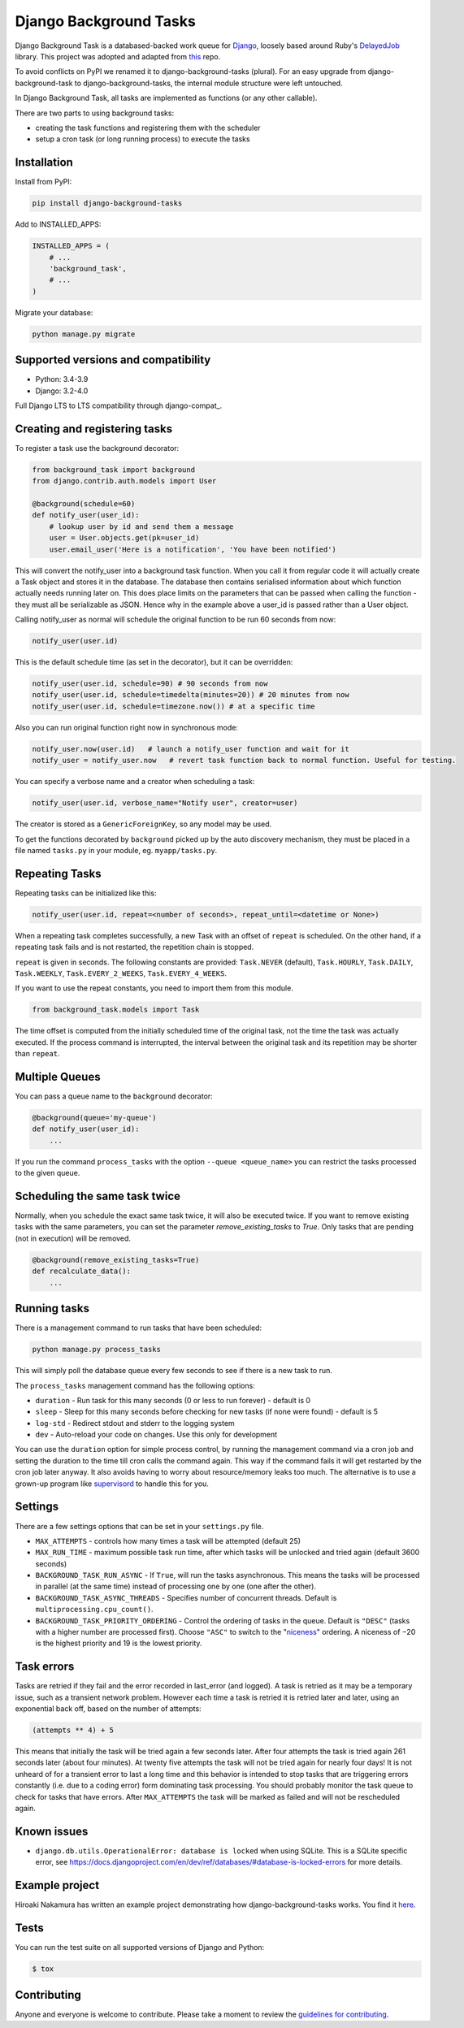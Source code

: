 =======================
Django Background Tasks
=======================


Django Background Task is a databased-backed work queue for Django_, loosely based around Ruby's DelayedJob_ library. This project was adopted and adapted from this_ repo.

To avoid conflicts on PyPI we renamed it to django-background-tasks (plural). For an easy upgrade from django-background-task to django-background-tasks, the internal module structure were left untouched.

In Django Background Task, all tasks are implemented as functions (or any other callable).

There are two parts to using background tasks:

* creating the task functions and registering them with the scheduler
* setup a cron task (or long running process) to execute the tasks


Installation
============

Install from PyPI:

.. code-block:: sh

    pip install django-background-tasks

Add to INSTALLED_APPS:

.. code-block:: python

    INSTALLED_APPS = (
        # ...
        'background_task',
        # ...
    )

Migrate your database:

.. code-block:: sh

    python manage.py migrate

Supported versions and compatibility
====================================
* Python: 3.4-3.9
* Django: 3.2-4.0

Full Django LTS to LTS compatibility through django-compat_.


Creating and registering tasks
==============================

To register a task use the background decorator:

.. code-block:: python

    from background_task import background
    from django.contrib.auth.models import User

    @background(schedule=60)
    def notify_user(user_id):
        # lookup user by id and send them a message
        user = User.objects.get(pk=user_id)
        user.email_user('Here is a notification', 'You have been notified')

This will convert the notify_user into a background task function.  When you call it from regular code it will actually create a Task object and stores it in the database.  The database then contains serialised information about which function actually needs running later on.  This does place limits on the parameters that can be passed when calling the function - they must all be serializable as JSON.  Hence why in the example above a user_id is passed rather than a User object.

Calling notify_user as normal will schedule the original function to be run 60 seconds from now:

.. code-block:: python

    notify_user(user.id)

This is the default schedule time (as set in the decorator), but it can be overridden:

.. code-block:: python

    notify_user(user.id, schedule=90) # 90 seconds from now
    notify_user(user.id, schedule=timedelta(minutes=20)) # 20 minutes from now
    notify_user(user.id, schedule=timezone.now()) # at a specific time


Also you can run original function right now in synchronous mode:

.. code-block:: python

    notify_user.now(user.id)   # launch a notify_user function and wait for it
    notify_user = notify_user.now   # revert task function back to normal function. Useful for testing.

You can specify a verbose name and a creator when scheduling a task:

.. code-block:: python

    notify_user(user.id, verbose_name="Notify user", creator=user)

The creator is stored as a ``GenericForeignKey``, so any model may be used.

To get the functions decorated by ``background`` picked up by the auto discovery mechanism,  they must be placed in a file named ``tasks.py`` in your module, eg. ``myapp/tasks.py``.

Repeating Tasks
===============

Repeating tasks can be initialized like this:

.. code-block:: python

    notify_user(user.id, repeat=<number of seconds>, repeat_until=<datetime or None>)

When a repeating task completes successfully, a new Task with an offset of ``repeat`` is scheduled. On the other hand, if a repeating task fails and is not restarted, the repetition chain is stopped.

``repeat`` is given in seconds. The following constants are provided: ``Task.NEVER`` (default), ``Task.HOURLY``, ``Task.DAILY``, ``Task.WEEKLY``, ``Task.EVERY_2_WEEKS``, ``Task.EVERY_4_WEEKS``.

If you want to use the repeat constants, you need to import them from this module.

.. code-block:: python

    from background_task.models import Task

The time offset is computed from the initially scheduled time of the original task, not the time the task was actually executed. If the process command is interrupted, the interval between the original task and its repetition may be shorter than ``repeat``.

Multiple Queues
===============
You can pass a queue name to the ``background`` decorator:

.. code-block:: python

    @background(queue='my-queue')
    def notify_user(user_id):
        ...

If you run the command ``process_tasks`` with the option ``--queue <queue_name>`` you can restrict the tasks processed to the given queue.

Scheduling the same task twice
==============================

Normally, when you schedule the exact same task twice, it will also be executed twice. If you want to remove existing tasks with the same parameters, you can set the parameter `remove_existing_tasks` to `True`. Only tasks that are pending (not in execution) will be removed. 

.. code-block:: python

    @background(remove_existing_tasks=True)
    def recalculate_data():
        ...

Running tasks
=============

There is a management command to run tasks that have been scheduled:

.. code-block:: sh

    python manage.py process_tasks

This will simply poll the database queue every few seconds to see if there is a new task to run.

The ``process_tasks`` management command has the following options:

* ``duration`` - Run task for this many seconds (0 or less to run forever) - default is 0
* ``sleep`` - Sleep for this many seconds before checking for new tasks (if none were found) - default is 5
* ``log-std`` - Redirect stdout and stderr to the logging system
* ``dev`` - Auto-reload your code on changes. Use this only for development

You can use the ``duration`` option for simple process control, by running the management command via a cron job and setting the duration to the time till cron calls the command again.  This way if the command fails it will get restarted by the cron job later anyway.  It also avoids having to worry about resource/memory leaks too much.  The alternative is to use a grown-up program like supervisord_ to handle this for you.

Settings
========

There are a few settings options that can be set in your ``settings.py`` file.

* ``MAX_ATTEMPTS`` - controls how many times a task will be attempted (default 25)
* ``MAX_RUN_TIME`` - maximum possible task run time, after which tasks will be unlocked and tried again (default 3600 seconds)
* ``BACKGROUND_TASK_RUN_ASYNC`` - If ``True``, will run the tasks asynchronous. This means the tasks will be processed in parallel (at the same time) instead of processing one by one (one after the other).
* ``BACKGROUND_TASK_ASYNC_THREADS`` - Specifies number of concurrent threads. Default is ``multiprocessing.cpu_count()``.
* ``BACKGROUND_TASK_PRIORITY_ORDERING`` - Control the ordering of tasks in the queue. Default is ``"DESC"`` (tasks with a higher number are processed first). Choose ``"ASC"`` to switch to the "niceness_" ordering. A niceness of −20 is the highest priority and 19 is the lowest priority.

Task errors
===========

Tasks are retried if they fail and the error recorded in last_error (and logged).  A task is retried as it may be a temporary issue, such as a transient network problem.  However each time a task is retried it is retried later and later, using an exponential back off, based on the number of attempts:

.. code-block:: python

    (attempts ** 4) + 5

This means that initially the task will be tried again a few seconds later.  After four attempts the task is tried again 261 seconds later (about four minutes).  At twenty five attempts the task will not be tried again for nearly four days!  It is not unheard of for a transient error to last a long time and this behavior is intended to stop tasks that are triggering errors constantly (i.e. due to a coding error) form dominating task processing.  You should probably monitor the task queue to check for tasks that have errors.  After ``MAX_ATTEMPTS`` the task will be marked as failed and will not be rescheduled again.

Known issues
============

* ``django.db.utils.OperationalError: database is locked`` when using SQLite. This is a SQLite specific error, see https://docs.djangoproject.com/en/dev/ref/databases/#database-is-locked-errors for more details.



Example project
===============

Hiroaki Nakamura has written an example project demonstrating how django-background-tasks works. You find it here_.


Tests
=====

You can run the test suite on all supported versions of Django and Python:

.. code-block:: bash

    $ tox


Contributing
============

Anyone and everyone is welcome to contribute. Please take a moment to review the `guidelines for contributing
<https://github.com/arteria/django-background-tasks/blob/master/CONTRIBUTING.md>`_.


.. _Django: http://www.djangoproject.com/
.. _DelayedJob: http://github.com/tobi/delayed_job
.. _supervisord: http://supervisord.org/
.. _this: https://github.com/lilspikey/django-background-task
.. _25: https://github.com/arteria/django-background-tasks/issues/25
.. _here: https://github.com/hnakamur/django-background-tasks-example/
.. _niceness: https://en.wikipedia.org/wiki/Nice_(Unix)
